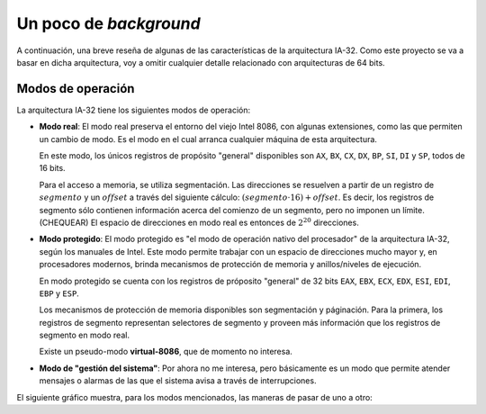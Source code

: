 .. default-role:: math

Un poco de *background*
=======================

A continuación, una breve reseña de algunas de las características de
la arquitectura IA-32. Como este proyecto se va a basar en dicha
arquitectura, voy a omitir cualquier detalle relacionado con
arquitecturas de 64 bits.

Modos de operación
------------------

La arquitectura IA-32 tiene los siguientes modos de operación:

* **Modo real**: El modo real preserva el entorno del viejo Intel 8086,
  con algunas extensiones, como las que permiten un cambio de modo. Es
  el modo en el cual arranca cualquier máquina de esta arquitectura.
  
  En este modo, los únicos registros de propósito "general" disponibles
  son ``AX``, ``BX``, ``CX``, ``DX``, ``BP``, ``SI``, ``DI`` y ``SP``,
  todos de 16 bits.

  Para el acceso a memoria, se utiliza segmentación. Las direcciones se
  resuelven a partir de un registro de `segmento` y un `offset` a través
  del siguiente cálculo: `(segmento \cdot 16) + offset`. Es decir, los
  registros de segmento sólo contienen información acerca del comienzo
  de un segmento, pero no imponen un límite. (CHEQUEAR) El espacio de
  direcciones en modo real es entonces de `2^{20}` direcciones.

* **Modo protegido**: El modo protegido es "el modo de operación nativo
  del procesador" de la arquitectura IA-32, según los manuales de
  Intel. Este modo permite trabajar con un espacio de direcciones mucho
  mayor y, en procesadores modernos, brinda mecanismos de protección de
  memoria y anillos/niveles de ejecución.

  En modo protegido se cuenta con los registros de próposito "general"
  de 32 bits ``EAX``, ``EBX``, ``ECX``, ``EDX``, ``ESI``, ``EDI``,
  ``EBP`` y ``ESP``.

  Los mecanismos de protección de memoria disponibles son segmentación
  y páginación. Para la primera, los registros de segmento representan
  selectores de segmento y proveen más información que los registros de
  segmento en modo real.

  Existe un pseudo-modo **virtual-8086**, que de momento no interesa.

* **Modo de "gestión del sistema"**: Por ahora no me interesa, pero
  básicamente es un modo que permite atender mensajes o alarmas de las
  que el sistema avisa a través de interrupciones.

El siguiente gráfico muestra, para los modos mencionados, las maneras
de pasar de uno a otro:

.. graphviz::

    digraph foo {
        "Modo real" -> "Modo protegido" [label="PE=1"];
        "Modo real" -> "Modo de 'gestión del sistema'" [label="SMI#"];
        "Modo protegido" -> "Modo real" [label="Reset o PE=0"];
        "Modo protegido" -> "Modo de 'gestión del sistema'"
            [label="SMI#"];
        "Modo de 'gestión del sistema'" -> "Modo real"
            [label="Reset o RSM"]
        "Modo de 'gestión del sistema'" -> "Modo protegido"
            [label="RSM"]
    }
